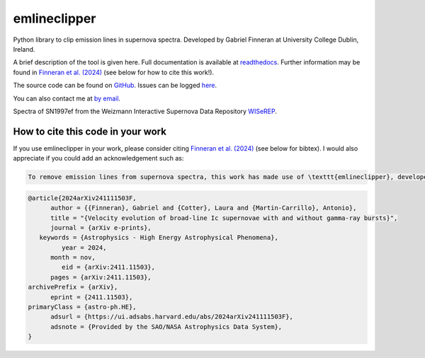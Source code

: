 emlineclipper
===========================

.. |GitHub Release| image:: https://img.shields.io/github/v/release/GabrielF98/emlineclipper?color=teal
   :alt: GitHub Release

.. |Publish with PyPI| image:: https://github.com/GabrielF98/emlineclipper/actions/workflows/python-publish.yml/badge.svg
   :target: https://github.com/GabrielF98/emlineclipper/actions/workflows/python-publish.yml
   :alt: Publish with PyPI

|GitHub Release| |Publish with PyPI|

Python library to clip emission lines in supernova spectra. Developed by Gabriel Finneran at University College Dublin, Ireland. 

A brief description of the tool is given here. Full documentation is available at `readthedocs <https://emlineclipper.readthedocs.io/en/latest/>`_. Further information may be found in `Finneran et al. (2024) <https://arxiv.org/abs/2411.11503>`_ (see below for how to cite this work!).

The source code can be found on `GitHub <https://github.com/GabrielF98/emlineclipper>`_. Issues can be logged `here <https://github.com/GabrielF98/emlineclipper/issues>`_.

You can also contact me at `by email <mailto:gabfin15@gmail.com>`_.

.. image:: docs/_static/example.png
  :width: 794
  :alt: Example of emission line removal.

.. image:: docs/_static/example1.png
   :width: 794
   :alt: Example of emission line removal.

Spectra of SN1997ef from the Weizmann Interactive Supernova Data Repository `WISeREP <https://www.wiserep.org/object/4567>`_.

How to cite this code in your work
----------------------------------
If you use emlineclipper in your work, please consider citing `Finneran et al. (2024) <https://arxiv.org/abs/2411.11503>`_ (see below for bibtex). I would also appreciate if you could add an acknowledgement such as:

.. code-block:: latex

   To remove emission lines from supernova spectra, this work has made use of \texttt{emlineclipper}, developed by Gabriel Finneran and available at: \url{https://github.com/GabrielF98/emlineclipper}.

.. code-block:: bibtex

   @article{2024arXiv241111503F,
         author = {{Finneran}, Gabriel and {Cotter}, Laura and {Martin-Carrillo}, Antonio},
         title = "{Velocity evolution of broad-line Ic supernovae with and without gamma-ray bursts}",
         journal = {arXiv e-prints},
      keywords = {Astrophysics - High Energy Astrophysical Phenomena},
            year = 2024,
         month = nov,
            eid = {arXiv:2411.11503},
         pages = {arXiv:2411.11503},
   archivePrefix = {arXiv},
         eprint = {2411.11503},
   primaryClass = {astro-ph.HE},
         adsurl = {https://ui.adsabs.harvard.edu/abs/2024arXiv241111503F},
         adsnote = {Provided by the SAO/NASA Astrophysics Data System},
   }
